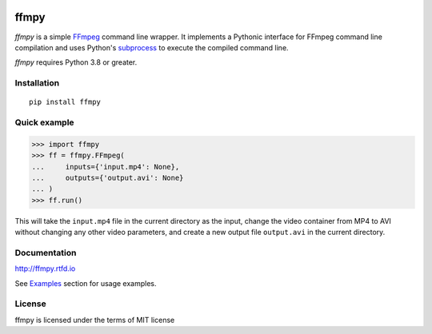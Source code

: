 .. image:: https://github.com/Ch00k/ffmpy/workflows/test/badge.svg
    :target: https://github.com/Ch00k/ffmpy/actions
    :alt: Tests

.. image:: https://codecov.io/gh/Ch00k/ffmpy/branch/master/graphs/badge.svg
    :target: https://codecov.io/github/Ch00k/ffmpy
    :alt: Coverage

.. image:: https://readthedocs.org/projects/ffmpy/badge/?version=latest
    :target: http://ffmpy.readthedocs.io/en/latest/?badge=latest
    :alt: Documentation

.. image:: https://img.shields.io/pypi/v/ffmpy.svg
    :target: https://pypi.python.org/pypi/ffmpy
    :alt: Latest version


ffmpy
=====
*ffmpy* is a simple `FFmpeg <http://ffmpeg.org/>`_ command line wrapper. It implements a Pythonic interface for FFmpeg command line compilation and uses Python's `subprocess <https://docs.python.org/2/library/subprocess.html>`_ to execute the compiled command line.

*ffmpy* requires Python 3.8 or greater.

Installation
------------
::

  pip install ffmpy

Quick example
-------------
.. code:: python

  >>> import ffmpy
  >>> ff = ffmpy.FFmpeg(
  ...     inputs={'input.mp4': None},
  ...     outputs={'output.avi': None}
  ... )
  >>> ff.run()

This will take the ``input.mp4`` file in the current directory as the input, change the video container from MP4 to AVI without changing any other video parameters, and create a new output file ``output.avi`` in the current directory.

Documentation
-------------
http://ffmpy.rtfd.io

See `Examples <http://ffmpy.readthedocs.io/en/latest/examples.html>`_ section for usage examples.

License
-------
ffmpy is licensed under the terms of MIT license
